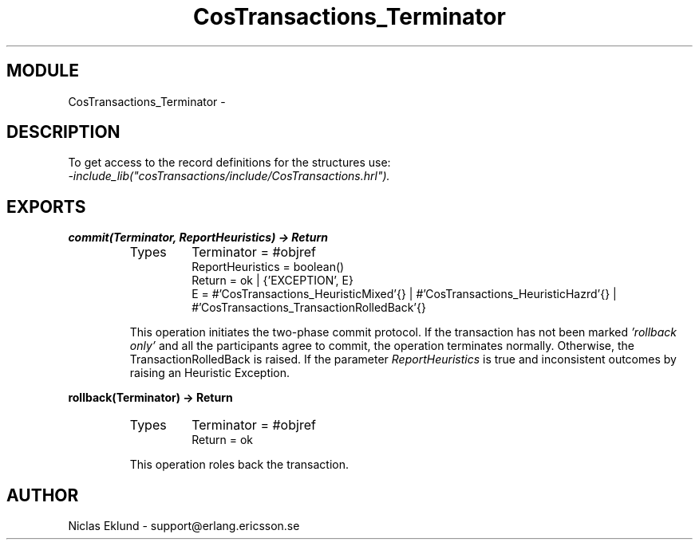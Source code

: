 .TH CosTransactions_Terminator 3 "cosTransactions  1.1.1.1" "Ericsson Utvecklings AB" "ERLANG MODULE DEFINITION"
.SH MODULE
CosTransactions_Terminator \-  
.SH DESCRIPTION
.LP
To get access to the record definitions for the structures use:
.br
 \fI-include_lib("cosTransactions/include/CosTransactions\&.hrl")\&.\fR 

.SH EXPORTS
.LP
.B
commit(Terminator, ReportHeuristics) -> Return
.br
.RS
.TP
Types
Terminator = #objref
.br
ReportHeuristics = boolean()
.br
Return = ok | {\&'EXCEPTION\&', E}
.br
E = #\&'CosTransactions_HeuristicMixed\&'{} | #\&'CosTransactions_HeuristicHazrd\&'{} | #\&'CosTransactions_TransactionRolledBack\&'{}
.br
.RE
.RS
.LP
This operation initiates the two-phase commit protocol\&. If the transaction has not been marked \fI\&'rollback only\&'\fR and all the participants agree to commit, the operation terminates normally\&. Otherwise, the TransactionRolledBack is raised\&. If the parameter \fIReportHeuristics\fR is true and inconsistent outcomes by raising an Heuristic Exception\&. 
.RE
.LP
.B
rollback(Terminator) -> Return
.br
.RS
.TP
Types
Terminator = #objref
.br
Return = ok
.br
.RE
.RS
.LP
This operation roles back the transaction\&. 
.RE
.SH AUTHOR
.nf
Niclas Eklund - support@erlang.ericsson.se
.fi

